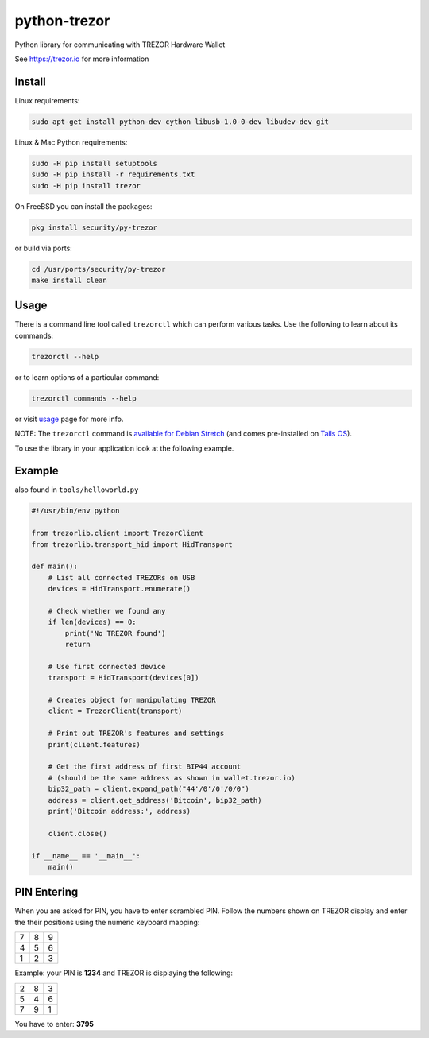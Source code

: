 python-trezor
=============

.. image:: https://travis-ci.org/trezor/python-trezor.svg?branch=master
    :target: https://travis-ci.org/trezor/python-trezor

.. image:: https://badges.gitter.im/trezor/community.svg
    :target: https://gitter.im/trezor/community

Python library for communicating with TREZOR Hardware Wallet

See https://trezor.io for more information

Install
-------

Linux requirements:

.. code::

  sudo apt-get install python-dev cython libusb-1.0-0-dev libudev-dev git

Linux & Mac Python requirements:

.. code::

  sudo -H pip install setuptools
  sudo -H pip install -r requirements.txt
  sudo -H pip install trezor

On FreeBSD you can install the packages:

.. code::

  pkg install security/py-trezor

or build via ports:

.. code::

  cd /usr/ports/security/py-trezor
  make install clean

Usage
-----

There is a command line tool called ``trezorctl`` which can perform various tasks. Use the following to learn about its commands:

.. code::

  trezorctl --help

or to learn options of a particular command:

.. code::

  trezorctl commands --help

or visit `usage <USAGE.rst>`_ page for more info.

NOTE: The ``trezorctl`` command is `available for Debian Stretch <https://packages.debian.org/en/stretch/python-trezor>`_ (and comes pre-installed on `Tails OS <https://tails.boum.org/>`_).

To use the library in your application look at the following example.

Example
-------

also found in ``tools/helloworld.py``

.. code:: python

  #!/usr/bin/env python

  from trezorlib.client import TrezorClient
  from trezorlib.transport_hid import HidTransport

  def main():
      # List all connected TREZORs on USB
      devices = HidTransport.enumerate()

      # Check whether we found any
      if len(devices) == 0:
          print('No TREZOR found')
          return

      # Use first connected device
      transport = HidTransport(devices[0])

      # Creates object for manipulating TREZOR
      client = TrezorClient(transport)

      # Print out TREZOR's features and settings
      print(client.features)

      # Get the first address of first BIP44 account
      # (should be the same address as shown in wallet.trezor.io)
      bip32_path = client.expand_path("44'/0'/0'/0/0")
      address = client.get_address('Bitcoin', bip32_path)
      print('Bitcoin address:', address)

      client.close()

  if __name__ == '__main__':
      main()

PIN Entering
------------

When you are asked for PIN, you have to enter scrambled PIN. Follow the numbers shown on TREZOR display and enter the their positions using the numeric keyboard mapping:

=== === ===
 7   8   9
 4   5   6
 1   2   3
=== === ===

Example: your PIN is **1234** and TREZOR is displaying the following:

=== === ===
 2   8   3
 5   4   6
 7   9   1
=== === ===

You have to enter: **3795**

